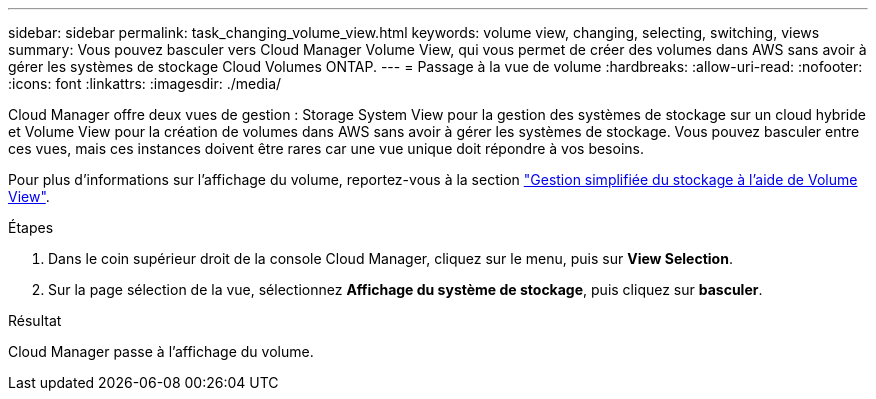 ---
sidebar: sidebar 
permalink: task_changing_volume_view.html 
keywords: volume view, changing, selecting, switching, views 
summary: Vous pouvez basculer vers Cloud Manager Volume View, qui vous permet de créer des volumes dans AWS sans avoir à gérer les systèmes de stockage Cloud Volumes ONTAP. 
---
= Passage à la vue de volume
:hardbreaks:
:allow-uri-read: 
:nofooter: 
:icons: font
:linkattrs: 
:imagesdir: ./media/


[role="lead"]
Cloud Manager offre deux vues de gestion : Storage System View pour la gestion des systèmes de stockage sur un cloud hybride et Volume View pour la création de volumes dans AWS sans avoir à gérer les systèmes de stockage. Vous pouvez basculer entre ces vues, mais ces instances doivent être rares car une vue unique doit répondre à vos besoins.

Pour plus d'informations sur l'affichage du volume, reportez-vous à la section link:concept_storage_management.html#simplified-storage-management-using-the-volume-view["Gestion simplifiée du stockage à l'aide de Volume View"].

.Étapes
. Dans le coin supérieur droit de la console Cloud Manager, cliquez sur le menu, puis sur *View Selection*.
. Sur la page sélection de la vue, sélectionnez *Affichage du système de stockage*, puis cliquez sur *basculer*.


.Résultat
Cloud Manager passe à l'affichage du volume.
